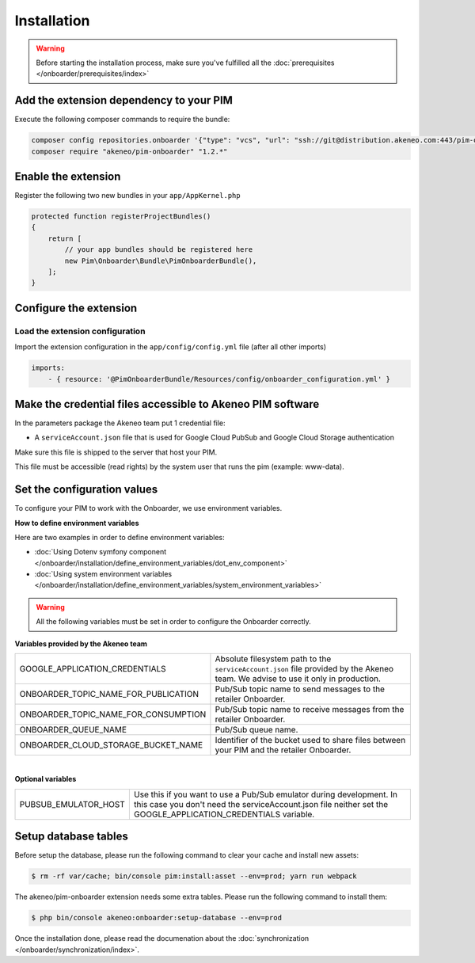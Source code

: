Installation
============

.. warning::

    Before starting the installation process, make sure you've fulfilled all the :doc:`prerequisites </onboarder/prerequisites/index>`

Add the extension dependency to your PIM
----------------------------------------

Execute the following composer commands to require the bundle:

.. code-block:: bash

    composer config repositories.onboarder '{"type": "vcs", "url": "ssh://git@distribution.akeneo.com:443/pim-onboarder", "branch": "master"}'
    composer require "akeneo/pim-onboarder" "1.2.*"


Enable the extension
--------------------

Register the following two new bundles in your ``app/AppKernel.php``

.. code-block:: php

    protected function registerProjectBundles()
    {
        return [
            // your app bundles should be registered here
            new Pim\Onboarder\Bundle\PimOnboarderBundle(),
        ];
    }

Configure the extension
-----------------------

Load the extension configuration
^^^^^^^^^^^^^^^^^^^^^^^^^^^^^^^^

Import the extension configuration in the ``app/config/config.yml`` file (after all other imports)

.. code-block:: yaml

    imports:
        - { resource: '@PimOnboarderBundle/Resources/config/onboarder_configuration.yml' }

Make the credential files accessible to Akeneo PIM software
-----------------------------------------------------------

In the parameters package the Akeneo team put 1 credential file:

* A ``serviceAccount.json`` file that is used for Google Cloud PubSub and Google Cloud Storage authentication

Make sure this file is shipped to the server that host your PIM.

This file must be accessible (read rights) by the system user that runs the pim (example: www-data).

Set the configuration values
----------------------------

To configure your PIM to work with the Onboarder, we use environment variables.

**How to define environment variables**

Here are two examples in order to define environment variables:

* :doc:`Using Dotenv symfony component </onboarder/installation/define_environment_variables/dot_env_component>`
* :doc:`Using system environment variables </onboarder/installation/define_environment_variables/system_environment_variables>`


.. warning::

    All the following variables must be set in order to configure the Onboarder correctly.


**Variables provided by the Akeneo team**

+--------------------------------------+-----------------------------------------------------------------------------------------------------------------------------------+
| GOOGLE_APPLICATION_CREDENTIALS       | Absolute filesystem path to the ``serviceAccount.json`` file provided by the Akeneo team. We advise to use it only in production. |
+--------------------------------------+-----------------------------------------------------------------------------------------------------------------------------------+
| ONBOARDER_TOPIC_NAME_FOR_PUBLICATION | Pub/Sub topic name to send messages to the retailer Onboarder.                                                                    |
+--------------------------------------+-----------------------------------------------------------------------------------------------------------------------------------+
| ONBOARDER_TOPIC_NAME_FOR_CONSUMPTION | Pub/Sub topic name to receive messages from the retailer Onboarder.                                                               |
+--------------------------------------+-----------------------------------------------------------------------------------------------------------------------------------+
| ONBOARDER_QUEUE_NAME                 | Pub/Sub queue name.                                                                                                               |
+--------------------------------------+-----------------------------------------------------------------------------------------------------------------------------------+
| ONBOARDER_CLOUD_STORAGE_BUCKET_NAME  | Identifier of the bucket used to share files between your PIM and the retailer Onboarder.                                         |
+--------------------------------------+-----------------------------------------------------------------------------------------------------------------------------------+

|

**Optional variables**

+----------------------+--------------------------------------------------------------------------------------------------------------------------------------------------------------------------------------+
| PUBSUB_EMULATOR_HOST | Use this if you want to use a Pub/Sub emulator during development. In this case you don't need the serviceAccount.json file neither set the GOOGLE_APPLICATION_CREDENTIALS variable. |
+----------------------+--------------------------------------------------------------------------------------------------------------------------------------------------------------------------------------+


Setup database tables
---------------------

Before setup the database, please run the following command to clear your cache and install new assets:

.. code-block:: bash

    $ rm -rf var/cache; bin/console pim:install:asset --env=prod; yarn run webpack


The akeneo/pim-onboarder extension needs some extra tables. Please run the following command to install them:

.. code-block:: bash

    $ php bin/console akeneo:onboarder:setup-database --env=prod

Once the installation done, please read the documenation about the :doc:`synchronization </onboarder/synchronization/index>`.
